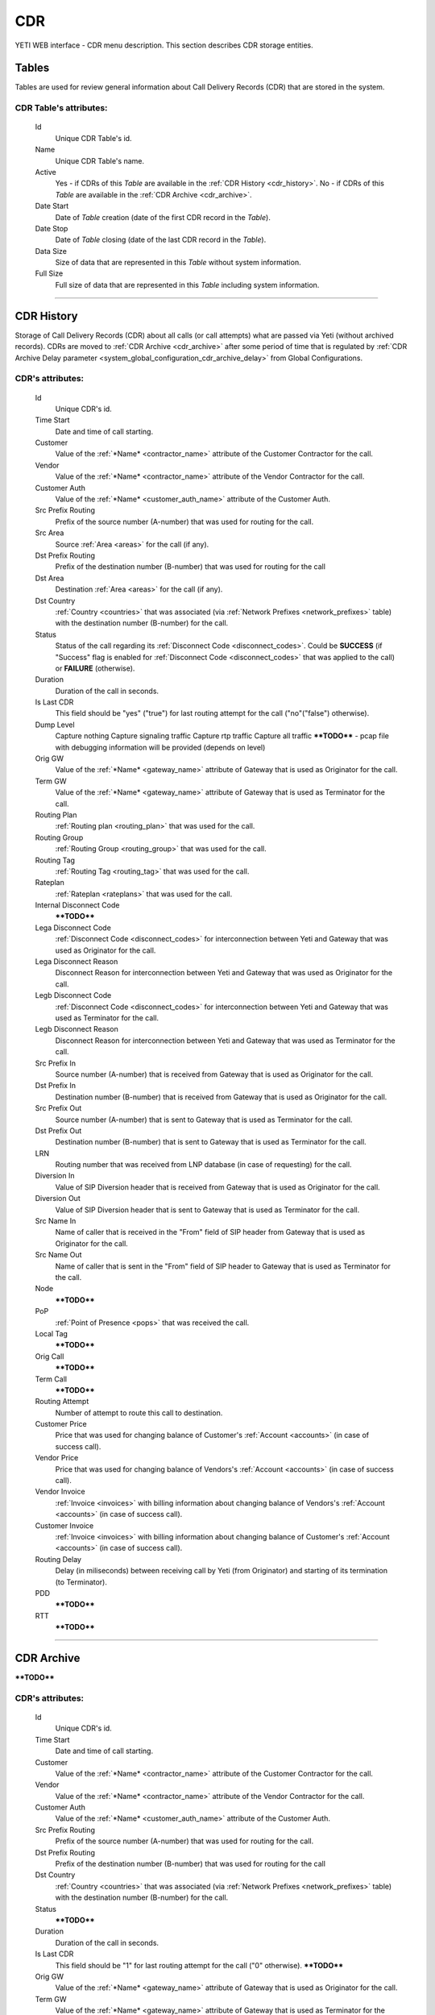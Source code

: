===
CDR
===

YETI WEB interface - CDR menu description. This section describes CDR storage entities.


Tables
~~~~~~

Tables are used for review general information about Call Delivery Records (CDR) that are stored in the system.

**CDR Table**'s attributes:
```````````````````````````
    Id
       Unique CDR Table's id.
    Name
        Unique CDR Table's name.
    Active
        Yes - if CDRs of this *Table* are available in the :ref:`CDR History <cdr_history>`.
        No - if  CDRs of this *Table* are available in the :ref:`CDR Archive <cdr_archive>`.
    Date Start
        Date of *Table* creation (date of the first CDR record in the *Table*).
    Date Stop
        Date of *Table* closing (date of the last CDR record in the *Table*).
    Data Size
        Size of data that are represented in this *Table* without system information.
    Full Size
        Full size of data that are represented in this *Table* including system information.

----

.. _cdr_history:

CDR History
~~~~~~~~~~~

Storage of Call Delivery Records (CDR) about all calls (or call attempts) what are passed via Yeti (without archived records). CDRs are moved to :ref:`CDR Archive <cdr_archive>` after some period of time that is regulated by :ref:`CDR Archive Delay parameter <system_global_configuration_cdr_archive_delay>` from Global Configurations.

**CDR**'s attributes:
`````````````````````
    Id
       Unique CDR's id.
    Time Start
       Date and time of call starting.
    Customer
        Value of the :ref:`*Name* <contractor_name>` attribute of the Customer Contractor for the call.
    Vendor
        Value of the :ref:`*Name* <contractor_name>` attribute of the Vendor Contractor for the call.
    Customer Auth
        Value of the :ref:`*Name* <customer_auth_name>` attribute of the Customer Auth.
    Src Prefix Routing
        Prefix of the source number (A-number) that was used for routing for the call.
    Src Area
        Source :ref:`Area <areas>` for the call (if any).
    Dst Prefix Routing
        Prefix of the destination number (B-number) that was used for routing for the call
    Dst Area
        Destination :ref:`Area <areas>` for the call (if any).
    Dst Country
        :ref:`Country <countries>` that was associated (via :ref:`Network Prefixes <network_prefixes>` table) with the destination number (B-number) for the call.
    Status
        Status of the call regarding its :ref:`Disconnect Code <disconnect_codes>`. Could be **SUCCESS** (if "Success" flag is enabled for :ref:`Disconnect Code <disconnect_codes>` that was applied to the call) or **FAILURE** (otherwise).
    Duration
        Duration of the call in seconds.
    Is Last CDR
        This field should be "yes" ("true") for last routing attempt for the call ("no"("false") otherwise).
    Dump Level
        Capture nothing
        Capture signaling traffic
        Capture rtp traffic
        Capture all traffic
        ****TODO**** - pcap file with debugging information will be provided (depends on level)
    Orig GW
        Value of the :ref:`*Name* <gateway_name>` attribute of Gateway that is used as Originator for the call.
    Term GW
        Value of the :ref:`*Name* <gateway_name>` attribute of Gateway that is used as Terminator for the call.
    Routing Plan
        :ref:`Routing plan <routing_plan>` that was used for the call.
    Routing Group
        :ref:`Routing Group <routing_group>` that was used for the call.
    Routing Tag
        :ref:`Routing Tag <routing_tag>` that was used for the call.
    Rateplan
        :ref:`Rateplan <rateplans>` that was used for the call.
    Internal Disconnect Code
        ****TODO****
    Lega Disconnect Code
        :ref:`Disconnect Code <disconnect_codes>` for interconnection between Yeti and Gateway that was used as Originator for the call.
    Lega Disconnect Reason
        Disconnect Reason for interconnection between Yeti and Gateway that was used as Originator for the call.
    Legb Disconnect Code
        :ref:`Disconnect Code <disconnect_codes>` for interconnection between Yeti and Gateway that was used as Terminator for the call.
    Legb Disconnect Reason
        Disconnect Reason for interconnection between Yeti and Gateway that was used as Terminator for the call.
    Src Prefix In
        Source number (A-number) that is received from Gateway that is used as Originator for the call.
    Dst Prefix In
        Destination number (B-number) that is received from Gateway that is used as Originator for the call.
    Src Prefix Out
        Source number (A-number) that is sent to Gateway that is used as Terminator for the call.
    Dst Prefix Out
        Destination number (B-number) that is sent to Gateway that is used as Terminator for the call.
    LRN
        Routing number that was received from LNP database (in case of requesting) for the call.
    Diversion In
        Value of SIP Diversion header that is received from Gateway that is used as Originator for the call.
    Diversion Out
        Value of SIP Diversion header that is sent to Gateway that is used as Terminator for the call.
    Src Name In
        Name of caller that is received in the "From" field of SIP header from Gateway that is used as Originator for the call.
    Src Name Out
        Name of caller that is sent in the "From" field of SIP header to Gateway that is used as Terminator for the call.
    Node
        ****TODO****
    PoP
        :ref:`Point of Presence <pops>` that was received the call.
    Local Tag
        ****TODO****
    Orig Call
        ****TODO****
    Term Call
        ****TODO****
    Routing Attempt
        Number of attempt to route this call to destination.
    Customer Price
        Price that was used for changing balance of Customer's :ref:`Account <accounts>` (in case of success call).
    Vendor Price
        Price that was used for changing balance of Vendors's :ref:`Account <accounts>` (in case of success call).
    Vendor Invoice
        :ref:`Invoice <invoices>` with billing information about changing balance of Vendors's :ref:`Account <accounts>` (in case of success call).
    Customer Invoice
        :ref:`Invoice <invoices>` with billing information about changing balance of Customer's :ref:`Account <accounts>` (in case of success call).
    Routing Delay
        Delay (in miliseconds) between receiving call by Yeti (from Originator) and starting of its termination (to Terminator).
    PDD
        ****TODO****
    RTT
        ****TODO****

----

.. _cdr_archive:

CDR Archive
~~~~~~~~~~~

****TODO****

**CDR**'s attributes:
`````````````````````
    Id
       Unique CDR's id.
    Time Start
       Date and time of call starting.
    Customer
        Value of the :ref:`*Name* <contractor_name>` attribute of the Customer Contractor for the call.
    Vendor
        Value of the :ref:`*Name* <contractor_name>` attribute of the Vendor Contractor for the call.
    Customer Auth
        Value of the :ref:`*Name* <customer_auth_name>` attribute of the Customer Auth.
    Src Prefix Routing
        Prefix of the source number (A-number) that was used for routing for the call.
    Dst Prefix Routing
        Prefix of the destination number (B-number) that was used for routing for the call
    Dst Country
        :ref:`Country <countries>` that was associated (via :ref:`Network Prefixes <network_prefixes>` table) with the destination number (B-number) for the call.
    Status
        ****TODO****
    Duration
        Duration of the call in seconds.
    Is Last CDR
        This field should be "1" for last routing attempt for the call ("0" otherwise). ****TODO****
    Orig GW
        Value of the :ref:`*Name* <gateway_name>` attribute of Gateway that is used as Originator for the call.
    Term GW
        Value of the :ref:`*Name* <gateway_name>` attribute of Gateway that is used as Terminator for the call.
    Routing Plan
        :ref:`Routing plan <routing_plan>` that was used for the call.
    Routing Group
        :ref:`Routing Group <routing_group>` that was used for the call.
    Routing Tag
        :ref:`Routing Tag <routing_tag>` that was used for the call.
    Rateplan
        :ref:`Rateplan <rateplans>` that was used for the call.
    Internal Disconnect Code
        ****TODO****
    Internal Disconnect Reason
        ****TODO****
    Lega Disconnect Code
        :ref:`Disconnect Code <disconnect_codes>` for interconnection between Yeti and Gateway that was used as Originator for the call.
    Lega Disconnect Reason
        Disconnect Reason for interconnection between Yeti and Gateway that was used as Originator for the call.
    Legb Disconnect Code
        :ref:`Disconnect Code <disconnect_codes>` for interconnection between Yeti and Gateway that was used as Terminator for the call.
    Legb Disconnect Reason
        Disconnect Reason for interconnection between Yeti and Gateway that was used as Terminator for the call.
    Src Prefix In
        Source number (A-number) that is received from Gateway that is used as Originator for the call.
    Dst Prefix In
        Destination number (B-number) that is received from Gateway that is used as Originator for the call.
    Src Prefix Out
        Source number (A-number) that is sent to Gateway that is used as Terminator for the call.
    Dst Prefix Out
        Destination number (B-number) that is sent to Gateway that is used as Terminator for the call.
    LRN
        Routing number that was received from LNP database (in case of requesting) for the call.
    Diversion In
        Value of SIP Diversion header that is received from Gateway that is used as Originator for the call.
    Diversion Out
        Value of SIP Diversion header that is sent to Gateway that is used as Terminator for the call.
    Src Name In
        Name of caller that is received in the "From" field of SIP header from Gateway that is used as Originator for the call.
    Src Name Out
        Name of caller that is sent in the "From" field of SIP header to Gateway that is used as Terminator for the call.
    Node
        ****TODO****
    PoP
        :ref:`Point of Presence <pops>` that was received the call.
    Local Tag
        ****TODO****
    Orig Call
        ****TODO****
    Term Call
        ****TODO****
    Routing Attempt
        Number of attempt to route this call to destination.
    Customer Price
        Price that was used for changing balance of Customer's :ref:`Account <accounts>` (in case of success call).
    Vendor Price
        Price that was used for changing balance of Vendors's :ref:`Account <accounts>` (in case of success call).
    Vendor Invoice
        :ref:`Invoice <invoices>` with billing information about changing balance of Vendors's :ref:`Account <accounts>` (in case of success call).
    Customer Invoice
        :ref:`Invoice <invoices>` with billing information about changing balance of Customer's :ref:`Account <accounts>` (in case of success call).
    Routing Delay
        Delay (in miliseconds) between receiving call by Yeti (from Originator) and starting of its termination (to Terminator).
    PDD
        ****TODO****
    RTT
        ****TODO****
